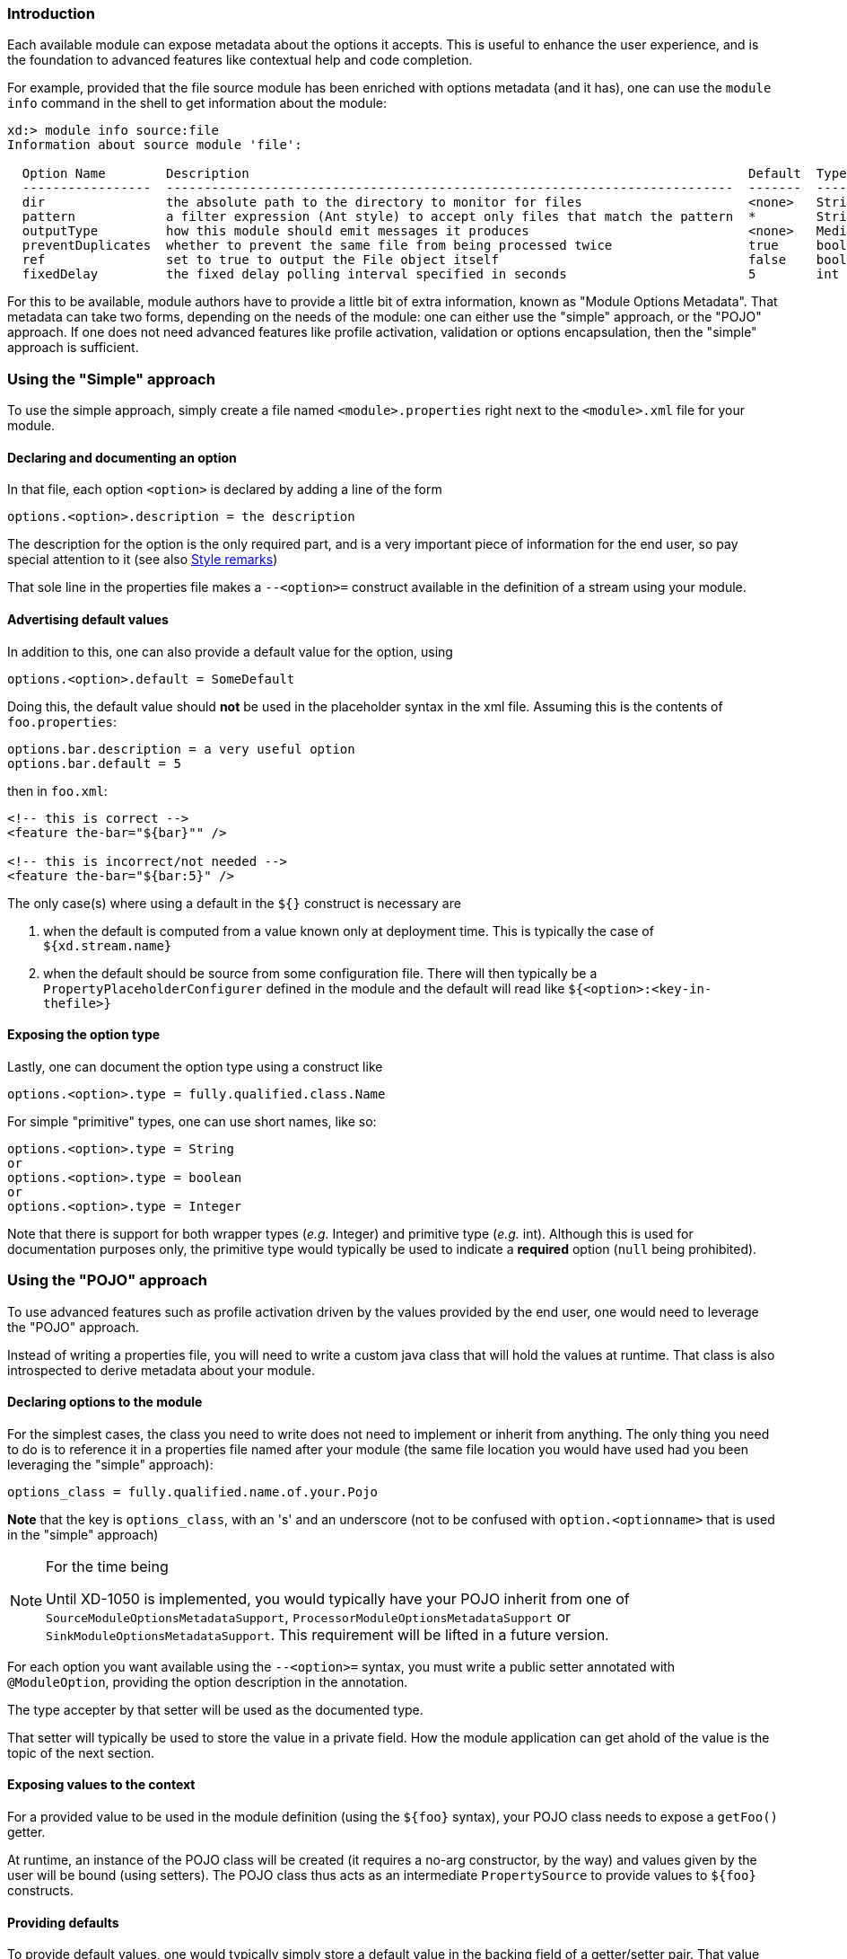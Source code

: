 === Introduction
Each available module can expose metadata about the options it accepts. This is useful to enhance the user experience, and is the foundation to advanced features like contextual help and code completion.

For example, provided that the file source module has been enriched with options metadata (and it has), one can use the `module info` command in the shell to get information about the module:

----
xd:> module info source:file
Information about source module 'file':

  Option Name        Description                                                                  Default  Type
  -----------------  ---------------------------------------------------------------------------  -------  ---------
  dir                the absolute path to the directory to monitor for files                      <none>   String
  pattern            a filter expression (Ant style) to accept only files that match the pattern  *        String
  outputType         how this module should emit messages it produces                             <none>   MediaType
  preventDuplicates  whether to prevent the same file from being processed twice                  true     boolean
  ref                set to true to output the File object itself                                 false    boolean
  fixedDelay         the fixed delay polling interval specified in seconds                        5        int
----

For this to be available, module authors have to provide a little bit of extra information, known as "Module Options Metadata". That metadata can take two forms, depending on the needs of the module: one can either use the "simple" approach, or the "POJO" approach. If one does not need advanced features like profile activation, validation or options encapsulation, then the "simple" approach is sufficient.

=== Using the "Simple" approach
To use the simple approach, simply create a file named `<module>.properties` right next to the `<module>.xml` file for your module.

==== Declaring and documenting an option
In that file, each option `<option>` is declared by adding a line of the form
----
options.<option>.description = the description
----

The description for the option is the only required part, and is a very important piece of information for the end user, so pay special attention to it (see also link:ModuleOptionsMetadata#options_metadata_style[Style remarks])

That sole line in the properties file makes a `--<option>=` construct available in the definition of a stream using your module.

==== Advertising default values
In addition to this, one can also provide a default value for the option, using
----
options.<option>.default = SomeDefault
----

Doing this, the default value should **not** be used in the placeholder syntax in the xml file. Assuming this is the contents of `foo.properties`:

----
options.bar.description = a very useful option
options.bar.default = 5
----

then in `foo.xml`:
[source, xml]
----
<!-- this is correct -->
<feature the-bar="${bar}"" />

<!-- this is incorrect/not needed -->
<feature the-bar="${bar:5}" />
----

The only case(s) where using a default in the `${}` construct is necessary are

. when the default is computed from a value known only at deployment time. This is typically the case of `${xd.stream.name}`
. when the default should be source from some configuration file. There will then typically be a `PropertyPlaceholderConfigurer` defined in the module and the default will read like `${<option>:<key-in-thefile>}`

==== Exposing the option type
Lastly, one can document the option type using a construct like
----
options.<option>.type = fully.qualified.class.Name
----
For simple "primitive" types, one can use short names, like so:
----
options.<option>.type = String
or
options.<option>.type = boolean
or
options.<option>.type = Integer
----

Note that there is support for both wrapper types (_e.g._ Integer) and primitive type (_e.g._ int). Although this is used for documentation purposes only, the primitive type would typically be used to indicate a **required** option (`null` being prohibited).

=== Using the "POJO" approach
To use advanced features such as profile activation driven by the values provided by the end user, one would need to leverage the "POJO" approach.

Instead of writing a properties file, you will need to write a custom java class that will hold the values at runtime. That class is also introspected to derive metadata about your module.

==== Declaring options to the module
For the simplest cases, the class you need to write does not need to implement or inherit from anything. The only thing you need to do is to reference it in a properties file named after your module (the same file location you would have used had you been leveraging the "simple" approach):
----
options_class = fully.qualified.name.of.your.Pojo
----
**Note** that the key is `options_class`, with an 's' and an underscore (not to be confused with `option.<optionname>` that is used in the "simple" approach)

[NOTE]
.For the time being
====
Until XD-1050 is implemented, you would typically have your POJO inherit from one of `SourceModuleOptionsMetadataSupport`, `ProcessorModuleOptionsMetadataSupport` or `SinkModuleOptionsMetadataSupport`. This requirement will be lifted in a future version.
====

For each option you want available using the `--<option>=` syntax, you must write a public setter annotated with `@ModuleOption`, providing the option description in the annotation.

The type accepter by that setter will be used as the documented type.

That setter will typically be used to store the value in a private field. How the module application can get ahold of the value is the topic of the next section.

==== Exposing values to the context
For a provided value to be used in the module definition (using the `${foo}` syntax), your POJO class needs to expose a `getFoo()` getter.

At runtime, an instance of the POJO class will be created (it requires a no-arg constructor, by the way) and values given by the user will be bound (using setters). The POJO class thus acts as an intermediate `PropertySource` to provide values to `${foo}` constructs.

==== Providing defaults
To provide default values, one would typically simply store a default value in the backing field of a getter/setter pair. That value (actually, the result of invoking the matching getter to a setter on a newly instanciated object) is what is advertised as the default.

==== Encapsulating options
Although one would typically use the combination of a `foo` field and a `getFoo(), setFoo(x)` pair, one does not have to.

In particular, if your module definition requires some "complex" (all things being relative here) value to be computed from "simpler" ones (_e.g._ a 'suffix' value would be computed from an 'extension' option, that would take care of adding a dot, depending on whether it is blank or not), then you'd simply do the following:
[source, java, numbered]
----
public class MyOptions {
	private String extension;

	@ModuleOption("the file extension to use")
	public void setExtension(String extension) {
	    this.extension = extension;
	}

	public String getSuffix() {
	    return extension == null ? null : "." + extension;
	}
}
----

This would expose a `--extension=` option, being surfaced as a `${suffix}` placeholder construct.

The astute reader will have realized that the default can not be computed then, because there is no `getExtension()` (and there should not be, as this could be mistakenly used in `${extension}`). To provide the default value, you should use the `defaultValue` attribute of the `@ModuleOption`

==== Using profiles
The real benefit of using a POJO class for options metadata comes with advanced features though, one of which is dynamic profile activation.

If the set of beans (or xml namespaced elements) you would define in the module definition file depends on the value that the user provided for one or several options, then you can make your POJO class implement `ProfileNamesProvider`. That interface brings one contract method, `profilesToActivate()` that you must implement, returning the names of the profiles you want to use (this method is invoked **after** user option values have been bound, so you can use any logic involving those to compute the list of profile names.)

As an example of this feature, see _e.g._ `TriggerSourceOptionsMetadata`.

==== Using validation
Your POJO class can optionally bear JSR303 annotations. If it does, then validation will occur after values have been successfully bound (understand that injection can fail early due to type incoherence by the way. This comes for free and does not require JSR303 annotations).

This can be used to validate a set of options passed in (some are often mutually exclusive) or to catch misconfiguration earlier than deployment time (_e.g._ a port number cannot be negative).

[[options_metadata_style]]
=== Metadata style remarks
To provide a uniform user experience, it is better if your options metadata information adheres to the following style:

- description sentences should be concise
- descriptions should start with a **lowercase** letter and should **not** end with a dot
- use primitive types for required numbers
- descriptions should mention the unit for numbers (_e.g_ ms)
- descriptions should **not** describe the default value, to the best extent possible (this is surfaced thru the actual _default_ metadata awareness)
- options metadata should know about the default, rather than relying on the `${foo:default}` construct
